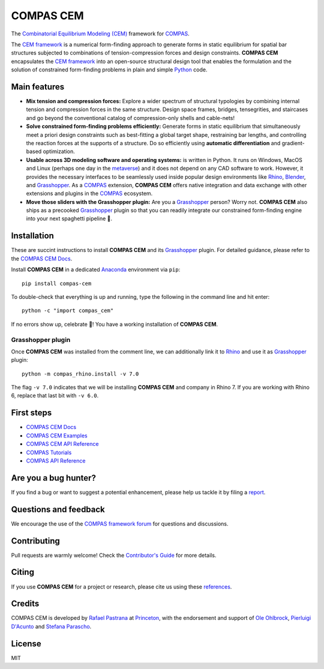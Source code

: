 ********************************************************************************
COMPAS CEM
********************************************************************************

.. start-badges

.. image:: https://github.com/arpastrana/compas_cem/workflows/build/badge.svg
    :target: https://github.com/arpastrana/compas_cem/actions
    :alt: Github Actions Build Status

.. image:: https://img.shields.io/github/license/arpastrana/compas_cem.svg
    :target: https://github.com/arpastrana/compas_cem/blob/main/LICENSE
    :alt: License

.. image:: https://img.shields.io/pypi/v/compas-cem.svg
    :target: https://pypi.python.org/pypi/compas-cem
    :alt: PyPI Package latest release

.. image:: https://img.shields.io/pypi/pyversions/compas-cem
   :target: https://pypi.org/project/compas-cem
   :alt: Python versions

.. image:: https://zenodo.org/badge/107952684.svg
   :target: https://zenodo.org/badge/latestdoi/107952684
   :alt: Zenodo DOI

.. image:: https://img.shields.io/twitter/follow/compas_dev?style=social
   :target: https://twitter.com/compas_dev
   :alt: Twitter follow

.. end-badges

.. _COMPAS: https://compas.dev/
.. _COMPAS CEM Docs: https://arpastrana.github.io/compas_cem/latest/index.html
.. _CEM Framework: https://arxiv.org/abs/2111.02607
.. _Rafael Pastrana: https://pastrana.xyz/
.. _Princeton: https://soa.princeton.edu/
.. _Ole Ohlbrock: https://schwartz.arch.ethz.ch/Team/patrickoleohlbrock.php?lan=en
.. _Pierluigi D'Acunto: https://www.professoren.tum.de/en/dacunto-pierluigi
.. _Stefana Parascho: https://soa.princeton.edu/content/stefana-parascho
.. _Anaconda: https://www.anaconda.com/
.. _Rhino: https://www.rhino3d.com/
.. _Blender: https://www.blender.org/
.. _Grasshopper: https://grasshopper3d.com/
.. _metaverse: https://apnews.com/article/meta-facebook-explaining-the-metaverse-f57e01cd5739840945e89fd668b0fa27


.. figure:: ./docs/images/staircase_24_fps_128_colors.gif
    :figclass: figure
    :class: figure-img img-fluid


The `Combinatorial Equilibrium Modeling (CEM) <https://arxiv.org/abs/2111.02607>`_ framework for `COMPAS`_.

The `CEM framework`_ is a numerical form-finding approach to generate forms in static equilibrium for spatial bar structures subjected to combinations of tension-compression forces and design constraints.
**COMPAS CEM** encapsulates the `CEM framework`_ into an open-source structural design tool that enables the formulation and the solution of constrained form-finding problems in plain and simple `Python <https://www.python.org/>`_ code.


Main features
=============

* **Mix tension and compression forces:** Explore a wider spectrum of structural typologies by combining internal tension and compression forces in the same structure. Design space frames, bridges, tensegrities, and staircases and go beyond the conventional catalog of compression-only shells and cable-nets!

* **Solve constrained form-finding problems efficiently:** Generate forms in static equilibrium that simultaneously meet a priori design constraints such as best-fitting a global target shape, restraining bar lengths, and controlling the reaction forces at the supports of a structure. Do so efficiently using **automatic differentiation** and gradient-based optimization.

* **Usable across 3D modeling software and operating systems:**  is written in Python. It runs on Windows, MacOS and Linux (perhaps one day in the `metaverse`_) and it does not depend on any CAD software to work. However, it provides the necessary interfaces to be seamlessly used inside popular design environments like `Rhino`_, `Blender`_, and `Grasshopper`_. As a `COMPAS`_ extension, **COMPAS CEM** offers native integration and data exchange with other extensions and plugins in the `COMPAS`_ ecosystem.

* **Move those sliders with the Grasshopper plugin:** Are you a `Grasshopper`_ person? Worry not. **COMPAS CEM** also ships as a precooked `Grasshopper`_ plugin so that you can readily integrate our constrained form-finding engine into your next spaghetti pipeline 🍝.


Installation
============


These are succint instructions to install **COMPAS CEM** and its `Grasshopper`_ plugin.
For detailed guidance, please refer to the `COMPAS CEM Docs`_.

Install **COMPAS CEM** in a dedicated `Anaconda`_ environment via ``pip``:

::

   pip install compas-cem

To double-check that everything is up and running, type the following in the
command line and hit enter:

::

    python -c "import compas_cem"

If no errors show up, celebrate 🎉! You have a working installation of **COMPAS CEM**.


Grasshopper plugin
------------------

Once **COMPAS CEM** was installed from the comment line, we can additionally link it to `Rhino`_ and use it as `Grasshopper`_ plugin:

::

    python -m compas_rhino.install -v 7.0

The flag ``-v 7.0`` indicates that we will be installing **COMPAS CEM** and company in Rhino 7. If you are working with Rhino 6, replace that last bit with ``-v 6.0``.


First steps
===========

* `COMPAS CEM Docs`_
* `COMPAS CEM Examples <https://arpastrana.github.io/compas_cem/latest/examples.html>`_
* `COMPAS CEM API Reference <https://arpastrana.github.io/compas_cem/latest/api.html>`_
* `COMPAS Tutorials <https://compas.dev/compas/latest/tutorial.html>`_
* `COMPAS API Reference <https://compas.dev/compas/latest/api.html>`_


Are you a bug hunter?
=====================

If you find a bug or want to suggest a potential enhancement,
please help us tackle it by filing a `report <https://github.com/arpastrana/compas_cem/issues>`_.


Questions and feedback
======================

We encourage the use of the `COMPAS framework forum <https://forum.compas-framework.org/>`_ for questions and discussions.


Contributing
============

Pull requests are warmly welcome! Check the `Contributor's Guide <https://github.com/arpastrana/compas_cem/blob/main/CONTRIBUTING.md>`_
for more details.


Citing
======

If you use **COMPAS CEM** for a project or research, please cite us using these `references <https://arpastrana.github.io/compas_cem/latest/citing.html>`_.


Credits
=======

COMPAS CEM is developed by `Rafael Pastrana`_ at `Princeton`_, with the endorsement and support of `Ole Ohlbrock`_, `Pierluigi D'Acunto`_ and `Stefana Parascho`_.


License
=======

MIT

